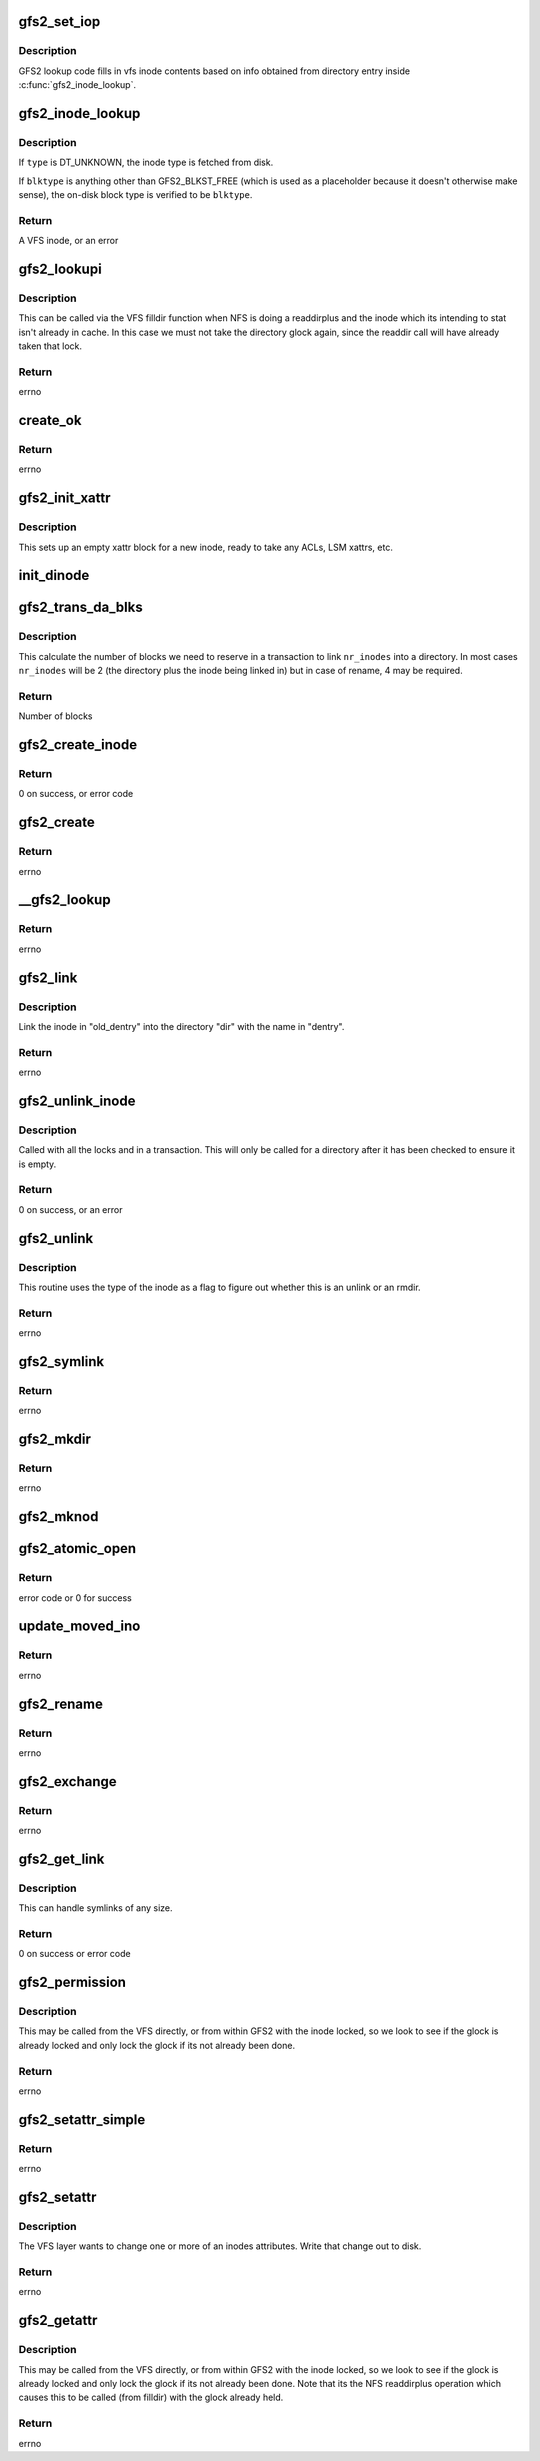 .. -*- coding: utf-8; mode: rst -*-
.. src-file: fs/gfs2/inode.c

.. _`gfs2_set_iop`:

gfs2_set_iop
============

.. c:function:: void gfs2_set_iop(struct inode *inode)

    Sets inode operations

    :param struct inode \*inode:
        The inode with correct i_mode filled in

.. _`gfs2_set_iop.description`:

Description
-----------

GFS2 lookup code fills in vfs inode contents based on info obtained
from directory entry inside \ :c:func:`gfs2_inode_lookup`\ .

.. _`gfs2_inode_lookup`:

gfs2_inode_lookup
=================

.. c:function:: struct inode *gfs2_inode_lookup(struct super_block *sb, unsigned int type, u64 no_addr, u64 no_formal_ino, unsigned int blktype)

    Lookup an inode

    :param struct super_block \*sb:
        The super block

    :param unsigned int type:
        The type of the inode

    :param u64 no_addr:
        The inode number

    :param u64 no_formal_ino:
        The inode generation number

    :param unsigned int blktype:
        Requested block type (GFS2_BLKST_DINODE or GFS2_BLKST_UNLINKED;
        GFS2_BLKST_FREE to indicate not to verify)

.. _`gfs2_inode_lookup.description`:

Description
-----------

If \ ``type``\  is DT_UNKNOWN, the inode type is fetched from disk.

If \ ``blktype``\  is anything other than GFS2_BLKST_FREE (which is used as a
placeholder because it doesn't otherwise make sense), the on-disk block type
is verified to be \ ``blktype``\ .

.. _`gfs2_inode_lookup.return`:

Return
------

A VFS inode, or an error

.. _`gfs2_lookupi`:

gfs2_lookupi
============

.. c:function:: struct inode *gfs2_lookupi(struct inode *dir, const struct qstr *name, int is_root)

    Look up a filename in a directory and return its inode

    :param struct inode \*dir:
        *undescribed*

    :param const struct qstr \*name:
        The name of the inode to look for

    :param int is_root:
        If 1, ignore the caller's permissions

.. _`gfs2_lookupi.description`:

Description
-----------

This can be called via the VFS filldir function when NFS is doing
a readdirplus and the inode which its intending to stat isn't
already in cache. In this case we must not take the directory glock
again, since the readdir call will have already taken that lock.

.. _`gfs2_lookupi.return`:

Return
------

errno

.. _`create_ok`:

create_ok
=========

.. c:function:: int create_ok(struct gfs2_inode *dip, const struct qstr *name, umode_t mode)

    OK to create a new on-disk inode here?

    :param struct gfs2_inode \*dip:
        Directory in which dinode is to be created

    :param const struct qstr \*name:
        Name of new dinode

    :param umode_t mode:
        *undescribed*

.. _`create_ok.return`:

Return
------

errno

.. _`gfs2_init_xattr`:

gfs2_init_xattr
===============

.. c:function:: void gfs2_init_xattr(struct gfs2_inode *ip)

    Initialise an xattr block for a new inode

    :param struct gfs2_inode \*ip:
        The inode in question

.. _`gfs2_init_xattr.description`:

Description
-----------

This sets up an empty xattr block for a new inode, ready to
take any ACLs, LSM xattrs, etc.

.. _`init_dinode`:

init_dinode
===========

.. c:function:: void init_dinode(struct gfs2_inode *dip, struct gfs2_inode *ip, const char *symname)

    Fill in a new dinode structure

    :param struct gfs2_inode \*dip:
        The directory this inode is being created in

    :param struct gfs2_inode \*ip:
        The inode

    :param const char \*symname:
        The symlink destination (if a symlink)

.. _`gfs2_trans_da_blks`:

gfs2_trans_da_blks
==================

.. c:function:: unsigned gfs2_trans_da_blks(const struct gfs2_inode *dip, const struct gfs2_diradd *da, unsigned nr_inodes)

    Calculate number of blocks to link inode

    :param const struct gfs2_inode \*dip:
        The directory we are linking into

    :param const struct gfs2_diradd \*da:
        The dir add information

    :param unsigned nr_inodes:
        The number of inodes involved

.. _`gfs2_trans_da_blks.description`:

Description
-----------

This calculate the number of blocks we need to reserve in a
transaction to link \ ``nr_inodes``\  into a directory. In most cases
\ ``nr_inodes``\  will be 2 (the directory plus the inode being linked in)
but in case of rename, 4 may be required.

.. _`gfs2_trans_da_blks.return`:

Return
------

Number of blocks

.. _`gfs2_create_inode`:

gfs2_create_inode
=================

.. c:function:: int gfs2_create_inode(struct inode *dir, struct dentry *dentry, struct file *file, umode_t mode, dev_t dev, const char *symname, unsigned int size, int excl, int *opened)

    Create a new inode

    :param struct inode \*dir:
        The parent directory

    :param struct dentry \*dentry:
        The new dentry

    :param struct file \*file:
        If non-NULL, the file which is being opened

    :param umode_t mode:
        The permissions on the new inode

    :param dev_t dev:
        For device nodes, this is the device number

    :param const char \*symname:
        For symlinks, this is the link destination

    :param unsigned int size:
        The initial size of the inode (ignored for directories)

    :param int excl:
        *undescribed*

    :param int \*opened:
        *undescribed*

.. _`gfs2_create_inode.return`:

Return
------

0 on success, or error code

.. _`gfs2_create`:

gfs2_create
===========

.. c:function:: int gfs2_create(struct inode *dir, struct dentry *dentry, umode_t mode, bool excl)

    Create a file

    :param struct inode \*dir:
        The directory in which to create the file

    :param struct dentry \*dentry:
        The dentry of the new file

    :param umode_t mode:
        The mode of the new file

    :param bool excl:
        *undescribed*

.. _`gfs2_create.return`:

Return
------

errno

.. _`__gfs2_lookup`:

__gfs2_lookup
=============

.. c:function:: struct dentry *__gfs2_lookup(struct inode *dir, struct dentry *dentry, struct file *file, int *opened)

    Look up a filename in a directory and return its inode

    :param struct inode \*dir:
        The directory inode

    :param struct dentry \*dentry:
        The dentry of the new inode

    :param struct file \*file:
        File to be opened

    :param int \*opened:
        atomic_open flags

.. _`__gfs2_lookup.return`:

Return
------

errno

.. _`gfs2_link`:

gfs2_link
=========

.. c:function:: int gfs2_link(struct dentry *old_dentry, struct inode *dir, struct dentry *dentry)

    Link to a file

    :param struct dentry \*old_dentry:
        The inode to link

    :param struct inode \*dir:
        Add link to this directory

    :param struct dentry \*dentry:
        The name of the link

.. _`gfs2_link.description`:

Description
-----------

Link the inode in "old_dentry" into the directory "dir" with the
name in "dentry".

.. _`gfs2_link.return`:

Return
------

errno

.. _`gfs2_unlink_inode`:

gfs2_unlink_inode
=================

.. c:function:: int gfs2_unlink_inode(struct gfs2_inode *dip, const struct dentry *dentry)

    Removes an inode from its parent dir and unlinks it

    :param struct gfs2_inode \*dip:
        The parent directory

    :param const struct dentry \*dentry:
        *undescribed*

.. _`gfs2_unlink_inode.description`:

Description
-----------

Called with all the locks and in a transaction. This will only be
called for a directory after it has been checked to ensure it is empty.

.. _`gfs2_unlink_inode.return`:

Return
------

0 on success, or an error

.. _`gfs2_unlink`:

gfs2_unlink
===========

.. c:function:: int gfs2_unlink(struct inode *dir, struct dentry *dentry)

    Unlink an inode (this does rmdir as well)

    :param struct inode \*dir:
        The inode of the directory containing the inode to unlink

    :param struct dentry \*dentry:
        The file itself

.. _`gfs2_unlink.description`:

Description
-----------

This routine uses the type of the inode as a flag to figure out
whether this is an unlink or an rmdir.

.. _`gfs2_unlink.return`:

Return
------

errno

.. _`gfs2_symlink`:

gfs2_symlink
============

.. c:function:: int gfs2_symlink(struct inode *dir, struct dentry *dentry, const char *symname)

    Create a symlink

    :param struct inode \*dir:
        The directory to create the symlink in

    :param struct dentry \*dentry:
        The dentry to put the symlink in

    :param const char \*symname:
        The thing which the link points to

.. _`gfs2_symlink.return`:

Return
------

errno

.. _`gfs2_mkdir`:

gfs2_mkdir
==========

.. c:function:: int gfs2_mkdir(struct inode *dir, struct dentry *dentry, umode_t mode)

    Make a directory

    :param struct inode \*dir:
        The parent directory of the new one

    :param struct dentry \*dentry:
        The dentry of the new directory

    :param umode_t mode:
        The mode of the new directory

.. _`gfs2_mkdir.return`:

Return
------

errno

.. _`gfs2_mknod`:

gfs2_mknod
==========

.. c:function:: int gfs2_mknod(struct inode *dir, struct dentry *dentry, umode_t mode, dev_t dev)

    Make a special file

    :param struct inode \*dir:
        The directory in which the special file will reside

    :param struct dentry \*dentry:
        The dentry of the special file

    :param umode_t mode:
        The mode of the special file

    :param dev_t dev:
        The device specification of the special file

.. _`gfs2_atomic_open`:

gfs2_atomic_open
================

.. c:function:: int gfs2_atomic_open(struct inode *dir, struct dentry *dentry, struct file *file, unsigned flags, umode_t mode, int *opened)

    Atomically open a file

    :param struct inode \*dir:
        The directory

    :param struct dentry \*dentry:
        The proposed new entry

    :param struct file \*file:
        The proposed new struct file

    :param unsigned flags:
        open flags

    :param umode_t mode:
        File mode

    :param int \*opened:
        Flag to say whether the file has been opened or not

.. _`gfs2_atomic_open.return`:

Return
------

error code or 0 for success

.. _`update_moved_ino`:

update_moved_ino
================

.. c:function:: int update_moved_ino(struct gfs2_inode *ip, struct gfs2_inode *ndip, int dir_rename)

    Update an inode that's being moved

    :param struct gfs2_inode \*ip:
        The inode being moved

    :param struct gfs2_inode \*ndip:
        The parent directory of the new filename

    :param int dir_rename:
        True of ip is a directory

.. _`update_moved_ino.return`:

Return
------

errno

.. _`gfs2_rename`:

gfs2_rename
===========

.. c:function:: int gfs2_rename(struct inode *odir, struct dentry *odentry, struct inode *ndir, struct dentry *ndentry)

    Rename a file

    :param struct inode \*odir:
        Parent directory of old file name

    :param struct dentry \*odentry:
        The old dentry of the file

    :param struct inode \*ndir:
        Parent directory of new file name

    :param struct dentry \*ndentry:
        The new dentry of the file

.. _`gfs2_rename.return`:

Return
------

errno

.. _`gfs2_exchange`:

gfs2_exchange
=============

.. c:function:: int gfs2_exchange(struct inode *odir, struct dentry *odentry, struct inode *ndir, struct dentry *ndentry, unsigned int flags)

    exchange two files

    :param struct inode \*odir:
        Parent directory of old file name

    :param struct dentry \*odentry:
        The old dentry of the file

    :param struct inode \*ndir:
        Parent directory of new file name

    :param struct dentry \*ndentry:
        The new dentry of the file

    :param unsigned int flags:
        The rename flags

.. _`gfs2_exchange.return`:

Return
------

errno

.. _`gfs2_get_link`:

gfs2_get_link
=============

.. c:function:: const char *gfs2_get_link(struct dentry *dentry, struct inode *inode, struct delayed_call *done)

    Follow a symbolic link

    :param struct dentry \*dentry:
        The dentry of the link

    :param struct inode \*inode:
        The inode of the link

    :param struct delayed_call \*done:
        destructor for return value

.. _`gfs2_get_link.description`:

Description
-----------

This can handle symlinks of any size.

.. _`gfs2_get_link.return`:

Return
------

0 on success or error code

.. _`gfs2_permission`:

gfs2_permission
===============

.. c:function:: int gfs2_permission(struct inode *inode, int mask)

    :param struct inode \*inode:
        The inode

    :param int mask:
        The mask to be tested

.. _`gfs2_permission.description`:

Description
-----------

This may be called from the VFS directly, or from within GFS2 with the
inode locked, so we look to see if the glock is already locked and only
lock the glock if its not already been done.

.. _`gfs2_permission.return`:

Return
------

errno

.. _`gfs2_setattr_simple`:

gfs2_setattr_simple
===================

.. c:function:: int gfs2_setattr_simple(struct inode *inode, struct iattr *attr)

    :param struct inode \*inode:
        *undescribed*

    :param struct iattr \*attr:
        *undescribed*

.. _`gfs2_setattr_simple.return`:

Return
------

errno

.. _`gfs2_setattr`:

gfs2_setattr
============

.. c:function:: int gfs2_setattr(struct dentry *dentry, struct iattr *attr)

    Change attributes on an inode

    :param struct dentry \*dentry:
        The dentry which is changing

    :param struct iattr \*attr:
        The structure describing the change

.. _`gfs2_setattr.description`:

Description
-----------

The VFS layer wants to change one or more of an inodes attributes.  Write
that change out to disk.

.. _`gfs2_setattr.return`:

Return
------

errno

.. _`gfs2_getattr`:

gfs2_getattr
============

.. c:function:: int gfs2_getattr(const struct path *path, struct kstat *stat, u32 request_mask, unsigned int flags)

    Read out an inode's attributes

    :param const struct path \*path:
        Object to query

    :param struct kstat \*stat:
        The inode's stats

    :param u32 request_mask:
        Mask of STATX_xxx flags indicating the caller's interests

    :param unsigned int flags:
        AT_STATX_xxx setting

.. _`gfs2_getattr.description`:

Description
-----------

This may be called from the VFS directly, or from within GFS2 with the
inode locked, so we look to see if the glock is already locked and only
lock the glock if its not already been done. Note that its the NFS
readdirplus operation which causes this to be called (from filldir)
with the glock already held.

.. _`gfs2_getattr.return`:

Return
------

errno

.. This file was automatic generated / don't edit.

